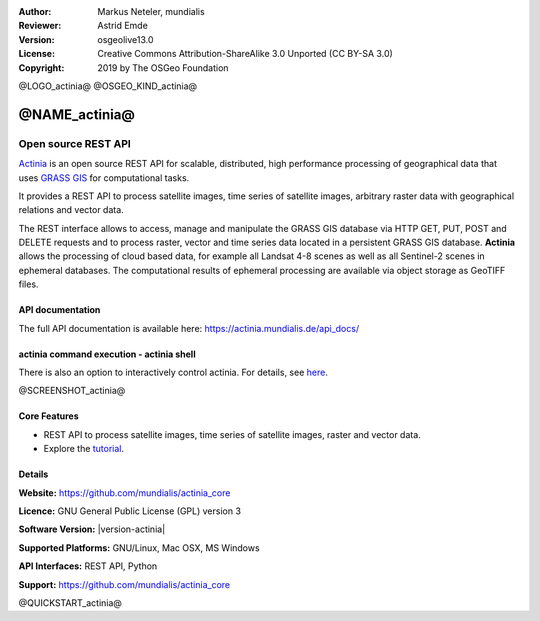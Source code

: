:Author: Markus Neteler, mundialis
:Reviewer: Astrid Emde
:Version: osgeolive13.0
:License: Creative Commons Attribution-ShareAlike 3.0 Unported (CC BY-SA 3.0)
:Copyright: 2019 by The OSGeo Foundation

@LOGO_actinia@
@OSGEO_KIND_actinia@


@NAME_actinia@
================================================================================

Open source REST API
~~~~~~~~~~~~~~~~~~~~~~~~~~~~~~~~~~~~~~~~~~~~~~~~~~~~~~~~~~~~~~~~~~~~~~~~~~~~~~~~

`Actinia <https://actinia.mundialis.de/>`__ is an open source REST API
for scalable, distributed, high performance processing of geographical
data that uses `GRASS GIS <https://grass.osgeo.org/>`__ for
computational tasks.

It provides a REST API to process satellite images, time series of
satellite images, arbitrary raster data with geographical relations and
vector data.

The REST interface allows to access, manage and manipulate the GRASS GIS
database via HTTP GET, PUT, POST and DELETE requests and to process
raster, vector and time series data located in a persistent GRASS GIS
database. **Actinia** allows the processing of cloud based data, for
example all Landsat 4-8 scenes as well as all Sentinel-2 scenes in 
ephemeral databases. The computational results of ephemeral processing
are available via object storage as GeoTIFF files.

API documentation
-----------------

The full API documentation is available here:
https://actinia.mundialis.de/api_docs/

actinia command execution - actinia shell
-----------------------------------------

There is also an option to interactively control actinia. For details,
see
`here <https://github.com/mundialis/actinia_core/tree/master/scripts>`__.


.. _actinia: https://github.com/mundialis/actinia_core

@SCREENSHOT_actinia@

Core Features
--------------------------------------------------------------------------------

* REST API to process satellite images, time series of satellite images, raster and vector data.
* Explore the `tutorial <https://actinia.mundialis.de/tutorial/>`_.

Details
--------------------------------------------------------------------------------

**Website:** https://github.com/mundialis/actinia_core

**Licence:** GNU General Public License (GPL) version 3

**Software Version:** |version-actinia|

**Supported Platforms:** GNU/Linux, Mac OSX, MS Windows

**API Interfaces:** REST API, Python

**Support:** https://github.com/mundialis/actinia_core


@QUICKSTART_actinia@

.. presentation-note
    Actinia is an open source REST API for scalable, distributed, high performance
    processing of geographical data that uses GRASS GIS for computational tasks.
    Actinia provides a REST API to process satellite images, time series of 
    satellite images, raster and vector data.
